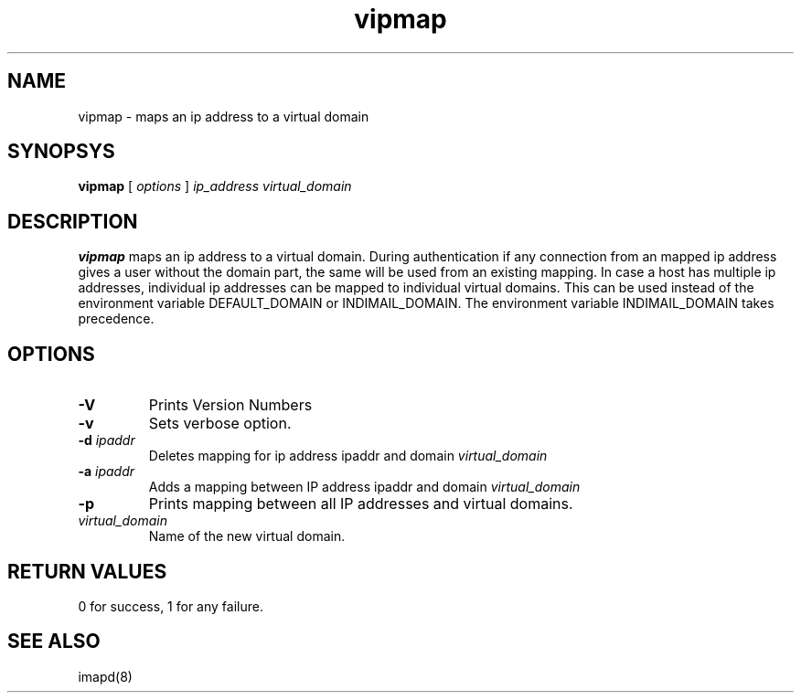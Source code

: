 .LL 8i
.TH vipmap 1
.SH NAME
vipmap \- maps an ip address to a virtual domain

.SH SYNOPSYS
.B vipmap
[
.I options
]
.I ip_address
.I virtual_domain

.SH DESCRIPTION
.PP
\fBvipmap\fR maps an ip address to a virtual domain. During authentication if any connection
from an mapped ip address gives a user without the domain part, the same will be used from
an existing mapping. In case a host has multiple ip addresses, individual ip addresses can
be mapped to individual virtual domains.  This can be used instead of the environment
variable DEFAULT_DOMAIN or INDIMAIL_DOMAIN. The environment variable INDIMAIL_DOMAIN
takes precedence.

.SH OPTIONS
.PP
.TP
\fB\-V\fR
Prints Version Numbers
.TP
\fB\-v\fR
Sets verbose option.
.TP
\fB\-d\fR \fIipaddr\fR
Deletes mapping for ip address ipaddr and domain \fIvirtual_domain\fR
.TP
\fB\-a\fR \fIipaddr\fR
Adds a mapping between IP address ipaddr and domain \fIvirtual_domain\fR
.TP
\fB\-p\fR
Prints mapping between all IP addresses and virtual domains.
.TP
\fIvirtual_domain\fR
Name of the new virtual domain.

.SH RETURN VALUES
0 for success, 1 for any failure.

.SH "SEE ALSO"
imapd(8)
